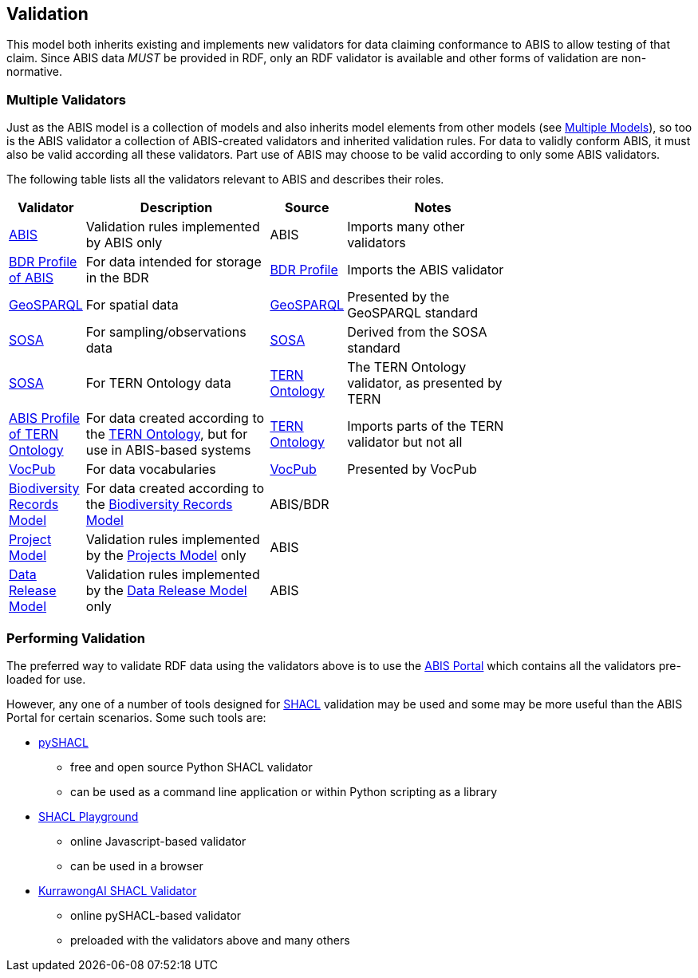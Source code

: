 == Validation

This model both inherits existing and implements new validators for data claiming conformance to ABIS to allow testing of that claim. Since ABIS data _MUST_ be provided in RDF, only an RDF validator is available and other forms of validation are non-normative.

=== Multiple Validators

Just as the ABIS model is a collection of models and also inherits model elements from other models (see <<Multiple Models, Multiple Models>>), so too is the ABIS validator a collection of ABIS-created validators and inherited validation rules. For data to validly conform ABIS, it must also be valid according all these validators. Part use of ABIS may choose to be valid according to only some ABIS validators.

The following table lists all the validators relevant to ABIS and describes their roles.

[width="75%",cols="1,3,1,3"]
|===
| Validator | Description | Source | Notes

| https://ausbigg.github.io/abis/validator/abis.ttl[ABIS] | Validation rules implemented by ABIS only | ABIS | Imports many other validators
| https://ausbigg.github.io/abis/validator/bdr-profile.ttl[BDR Profile of ABIS] | For data intended for storage in the BDR | <<BDR Profile, BDR Profile>> | Imports the ABIS validator
| https://ausbigg.github.io/abis/validator/geo.ttl[GeoSPARQL] | For spatial data | <<GeoSPARQL, GeoSPARQL>> | Presented by the GeoSPARQL standard
| https://ausbigg.github.io/abis/validator/sosa.ttl[SOSA] | For sampling/observations data | <<SOSA, SOSA>> | Derived from the SOSA standard
| https://ausbigg.github.io/abis/validator/tern.ttl[SOSA] | For TERN Ontology data | <<TERN Ontology, TERN Ontology>> | The TERN Ontology validator, as presented by TERN
| https://ausbigg.github.io/abis/validator/abis-tern.ttl[ABIS Profile of TERN Ontology] | For data created according to the <<TERN Ontology, TERN Ontology>>, but for use in ABIS-based systems | <<TERN Ontology, TERN Ontology>> | Imports parts of the TERN validator but not all
| https://ausbigg.github.io/abis/validator/vocpub.ttl[VocPub] | For data vocabularies | <<VOCPUB, VocPub>> | Presented by VocPub
| https://ausbigg.github.io/abis/validator/bdrm.ttl[Biodiversity Records Model] | For data created according to the <<Biodiversity Record Model, Biodiversity Records Model>> | ABIS/BDR |
| https://ausbigg.github.io/abis/validator/bdr-profile.ttl[Project Model] | Validation rules implemented by the <<Projects Model, Projects Model>> only | ABIS |
| https://ausbigg.github.io/abis/validator/bdr-profile.ttl[Data Release Model] | Validation rules implemented by the <<Data Release Model, Data Release Model>> only | ABIS |
|===


=== Performing Validation

The preferred way to validate RDF data using the validators above is to use the https://portal.bdr.gov.au[ABIS Portal] which contains all the validators pre-loaded for use.

However, any one of a number of tools designed for <<SHACL, SHACL>> validation may be used and some may be more useful than the ABIS Portal for certain scenarios. Some such tools are:

* https://pypi.org/project/pyshacl/[pySHACL]
** free and open source Python SHACL validator
** can be used as a command line application or within Python scripting as a library
* https://shacl.org/playground/[SHACL Playground]
** online Javascript-based validator
** can be used in a browser
* http://tools.dev.kurrawong.ai/validator[KurrawongAI SHACL Validator]
** online pySHACL-based validator
** preloaded with the validators above and many others


